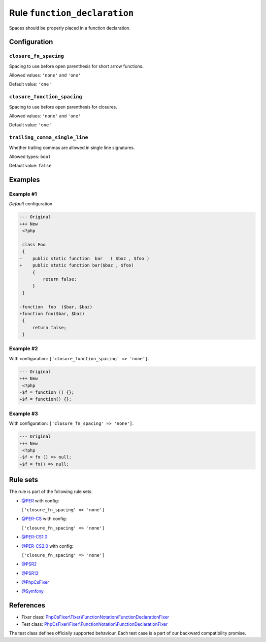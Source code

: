 =============================
Rule ``function_declaration``
=============================

Spaces should be properly placed in a function declaration.

Configuration
-------------

``closure_fn_spacing``
~~~~~~~~~~~~~~~~~~~~~~

Spacing to use before open parenthesis for short arrow functions.

Allowed values: ``'none'`` and ``'one'``

Default value: ``'one'``

``closure_function_spacing``
~~~~~~~~~~~~~~~~~~~~~~~~~~~~

Spacing to use before open parenthesis for closures.

Allowed values: ``'none'`` and ``'one'``

Default value: ``'one'``

``trailing_comma_single_line``
~~~~~~~~~~~~~~~~~~~~~~~~~~~~~~

Whether trailing commas are allowed in single line signatures.

Allowed types: ``bool``

Default value: ``false``

Examples
--------

Example #1
~~~~~~~~~~

*Default* configuration.

.. code-block:: diff

   --- Original
   +++ New
    <?php

    class Foo
    {
   -    public static function  bar   ( $baz , $foo )
   +    public static function bar($baz , $foo)
        {
            return false;
        }
    }

   -function  foo  ($bar, $baz)
   +function foo($bar, $baz)
    {
        return false;
    }

Example #2
~~~~~~~~~~

With configuration: ``['closure_function_spacing' => 'none']``.

.. code-block:: diff

   --- Original
   +++ New
    <?php
   -$f = function () {};
   +$f = function() {};

Example #3
~~~~~~~~~~

With configuration: ``['closure_fn_spacing' => 'none']``.

.. code-block:: diff

   --- Original
   +++ New
    <?php
   -$f = fn () => null;
   +$f = fn() => null;

Rule sets
---------

The rule is part of the following rule sets:

- `@PER <./../../ruleSets/PER.rst>`_ with config:

  ``['closure_fn_spacing' => 'none']``

- `@PER-CS <./../../ruleSets/PER-CS.rst>`_ with config:

  ``['closure_fn_spacing' => 'none']``

- `@PER-CS1.0 <./../../ruleSets/PER-CS1.0.rst>`_
- `@PER-CS2.0 <./../../ruleSets/PER-CS2.0.rst>`_ with config:

  ``['closure_fn_spacing' => 'none']``

- `@PSR2 <./../../ruleSets/PSR2.rst>`_
- `@PSR12 <./../../ruleSets/PSR12.rst>`_
- `@PhpCsFixer <./../../ruleSets/PhpCsFixer.rst>`_
- `@Symfony <./../../ruleSets/Symfony.rst>`_

References
----------

- Fixer class: `PhpCsFixer\\Fixer\\FunctionNotation\\FunctionDeclarationFixer <./../../../src/Fixer/FunctionNotation/FunctionDeclarationFixer.php>`_
- Test class: `PhpCsFixer\\Fixer\\FunctionNotation\\FunctionDeclarationFixer <./../../../tests/Fixer/FunctionNotation/FunctionDeclarationFixerTest.php>`_

The test class defines officially supported behaviour. Each test case is a part of our backward compatibility promise.
